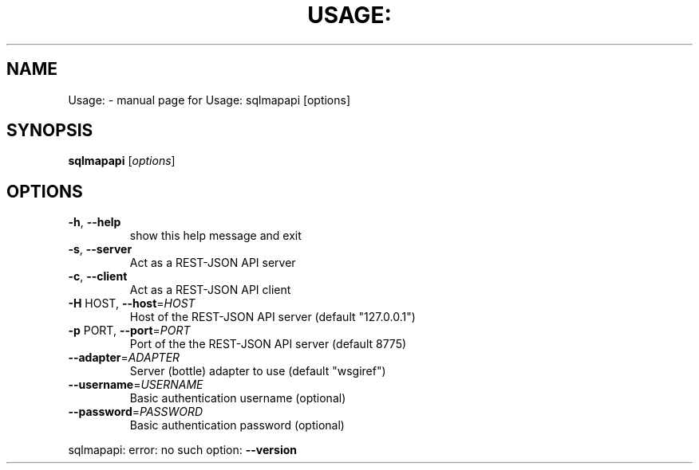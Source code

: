 .\" DO NOT MODIFY THIS FILE!  It was generated by help2man 1.47.5.
.TH USAGE: "1" "December 2017" "Usage: sqlmapapi [options]" "User Commands"
.SH NAME
Usage: \- manual page for Usage: sqlmapapi [options]
.SH SYNOPSIS
.B sqlmapapi
[\fI\,options\/\fR]
.SH OPTIONS
.TP
\fB\-h\fR, \fB\-\-help\fR
show this help message and exit
.TP
\fB\-s\fR, \fB\-\-server\fR
Act as a REST\-JSON API server
.TP
\fB\-c\fR, \fB\-\-client\fR
Act as a REST\-JSON API client
.TP
\fB\-H\fR HOST, \fB\-\-host\fR=\fI\,HOST\/\fR
Host of the REST\-JSON API server (default "127.0.0.1")
.TP
\fB\-p\fR PORT, \fB\-\-port\fR=\fI\,PORT\/\fR
Port of the the REST\-JSON API server (default 8775)
.TP
\fB\-\-adapter\fR=\fI\,ADAPTER\/\fR
Server (bottle) adapter to use (default "wsgiref")
.TP
\fB\-\-username\fR=\fI\,USERNAME\/\fR
Basic authentication username (optional)
.TP
\fB\-\-password\fR=\fI\,PASSWORD\/\fR
Basic authentication password (optional)
.PP
sqlmapapi: error: no such option: \fB\-\-version\fR
